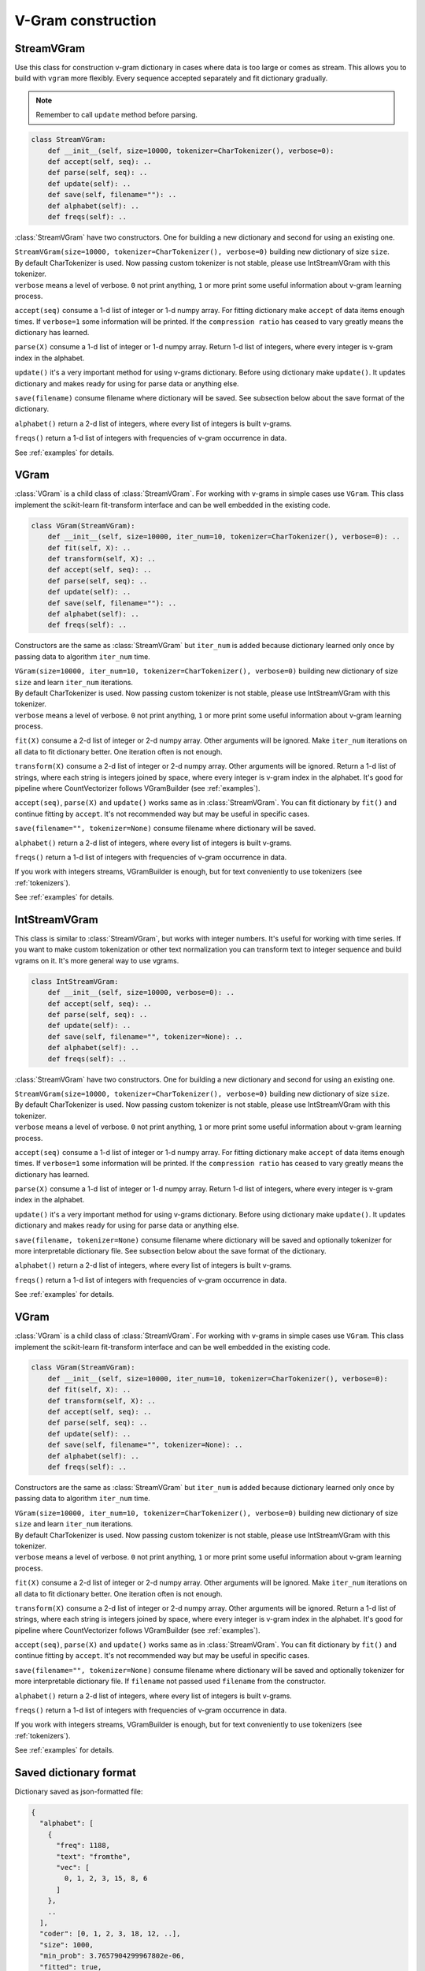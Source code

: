 
.. _builder:

V-Gram construction
###################

StreamVGram
===========

Use this class for construction v-gram dictionary in cases where data is too large or comes as stream.
This allows you to build with ``vgram`` more flexibly.
Every sequence accepted separately and fit dictionary gradually.

.. Note::
    Remember to call ``update`` method before parsing.

.. code-block:: python

    class StreamVGram:
        def __init__(self, size=10000, tokenizer=CharTokenizer(), verbose=0):
        def accept(self, seq): ..
        def parse(self, seq): ..
        def update(self): ..
        def save(self, filename=""): ..
        def alphabet(self): ..
        def freqs(self): ..


:class:`StreamVGram` have two constructors. One for building a new dictionary and second for using an existing one.

| ``StreamVGram(size=10000, tokenizer=CharTokenizer(), verbose=0)`` building new dictionary of size ``size``.
| By default CharTokenizer is used. Now passing custom tokenizer is not stable, please use IntStreamVGram with this tokenizer.
| ``verbose`` means a level of verbose. ``0`` not print anything, ``1`` or more print some useful information about v-gram learning process.

``accept(seq)`` consume a 1-d list of integer or 1-d numpy array.
For fitting dictionary make ``accept`` of data items enough times. If ``verbose=1`` some information will be printed.
If the ``compression ratio`` has ceased to vary greatly means the dictionary has learned.

``parse(X)`` consume a 1-d list of integer or 1-d numpy array.
Return 1-d list of integers, where every integer is v-gram index in the alphabet.

``update()`` it's a very important method for using v-grams dictionary.
Before using dictionary make ``update()``. It updates dictionary and makes ready for using for parse data or anything else.

``save(filename)`` consume filename where dictionary will be saved.
See subsection below about the save format of the dictionary.

``alphabet()`` return a 2-d list of integers, where every list of integers is built v-grams.

``freqs()`` return a 1-d list of integers with frequencies of v-gram occurrence in data.

See :ref:`examples` for details.

VGram
=====

:class:`VGram` is a child class of :class:`StreamVGram`.
For working with v-grams in simple cases use ``VGram``.
This class implement the scikit-learn fit-transform interface and can be well embedded in the existing code.

.. code-block:: python

    class VGram(StreamVGram):
        def __init__(self, size=10000, iter_num=10, tokenizer=CharTokenizer(), verbose=0): ..
        def fit(self, X): ..
        def transform(self, X): ..
        def accept(self, seq): ..
        def parse(self, seq): ..
        def update(self): ..
        def save(self, filename=""): ..
        def alphabet(self): ..
        def freqs(self): ..

Constructors are the same as :class:`StreamVGram` but ``iter_num`` is added because dictionary learned only once by passing data to algorithm ``iter_num`` time.

| ``VGram(size=10000, iter_num=10, tokenizer=CharTokenizer(), verbose=0)`` building new dictionary of size ``size`` and learn ``iter_num`` iterations.
| By default CharTokenizer is used. Now passing custom tokenizer is not stable, please use IntStreamVGram with this tokenizer.
| ``verbose`` means a level of verbose. ``0`` not print anything, ``1`` or more print some useful information about v-gram learning process.

``fit(X)`` consume a 2-d list of integer or 2-d numpy array. Other arguments will be ignored.
Make ``iter_num`` iterations on all data to fit dictionary better. One iteration often is not enough.

``transform(X)`` consume a 2-d list of integer or 2-d numpy array. Other arguments will be ignored.
Return a 1-d list of strings, where each string is integers joined by space, where every integer is v-gram index in the alphabet.
It's good for pipeline where CountVectorizer follows VGramBuilder (see :ref:`examples`).

``accept(seq)``, ``parse(X)`` and ``update()`` works same as in :class:`StreamVGram`.
You can fit dictionary by ``fit()`` and continue fitting by ``accept``.
It's not recommended way but may be useful in specific cases.

``save(filename="", tokenizer=None)`` consume filename where dictionary will be saved.

``alphabet()`` return a 2-d list of integers, where every list of integers is built v-grams.

``freqs()`` return a 1-d list of integers with frequencies of v-gram occurrence in data.

If you work with integers streams, VGramBuilder is enough, but for text conveniently to use tokenizers (see :ref:`tokenizers`).

See :ref:`examples` for details.

IntStreamVGram
==============

This class is similar to :class:`StreamVGram`, but works with integer numbers.
It's useful for working with time series.
If you want to make custom tokenization or other text normalization you can transform text to integer sequence and build vgrams on it.
It's more general way to use vgrams.

.. code-block:: python

    class IntStreamVGram:
        def __init__(self, size=10000, verbose=0): ..
        def accept(self, seq): ..
        def parse(self, seq): ..
        def update(self): ..
        def save(self, filename="", tokenizer=None): ..
        def alphabet(self): ..
        def freqs(self): ..


:class:`StreamVGram` have two constructors. One for building a new dictionary and second for using an existing one.

| ``StreamVGram(size=10000, tokenizer=CharTokenizer(), verbose=0)`` building new dictionary of size ``size``.
| By default CharTokenizer is used. Now passing custom tokenizer is not stable, please use IntStreamVGram with this tokenizer.
| ``verbose`` means a level of verbose. ``0`` not print anything, ``1`` or more print some useful information about v-gram learning process.

``accept(seq)`` consume a 1-d list of integer or 1-d numpy array.
For fitting dictionary make ``accept`` of data items enough times. If ``verbose=1`` some information will be printed.
If the ``compression ratio`` has ceased to vary greatly means the dictionary has learned.

``parse(X)`` consume a 1-d list of integer or 1-d numpy array.
Return 1-d list of integers, where every integer is v-gram index in the alphabet.

``update()`` it's a very important method for using v-grams dictionary.
Before using dictionary make ``update()``. It updates dictionary and makes ready for using for parse data or anything else.

``save(filename, tokenizer=None)`` consume filename where dictionary will be saved and optionally tokenizer for more interpretable dictionary file.
See subsection below about the save format of the dictionary.

``alphabet()`` return a 2-d list of integers, where every list of integers is built v-grams.

``freqs()`` return a 1-d list of integers with frequencies of v-gram occurrence in data.

See :ref:`examples` for details.

VGram
=====

:class:`VGram` is a child class of :class:`StreamVGram`.
For working with v-grams in simple cases use ``VGram``.
This class implement the scikit-learn fit-transform interface and can be well embedded in the existing code.

.. code-block:: python

    class VGram(StreamVGram):
        def __init__(self, size=10000, iter_num=10, tokenizer=CharTokenizer(), verbose=0):
        def fit(self, X): ..
        def transform(self, X): ..
        def accept(self, seq): ..
        def parse(self, seq): ..
        def update(self): ..
        def save(self, filename="", tokenizer=None): ..
        def alphabet(self): ..
        def freqs(self): ..

Constructors are the same as :class:`StreamVGram` but ``iter_num`` is added because dictionary learned only once by passing data to algorithm ``iter_num`` time.

| ``VGram(size=10000, iter_num=10, tokenizer=CharTokenizer(), verbose=0)`` building new dictionary of size ``size`` and learn ``iter_num`` iterations.
| By default CharTokenizer is used. Now passing custom tokenizer is not stable, please use IntStreamVGram with this tokenizer.
| ``verbose`` means a level of verbose. ``0`` not print anything, ``1`` or more print some useful information about v-gram learning process.

``fit(X)`` consume a 2-d list of integer or 2-d numpy array. Other arguments will be ignored.
Make ``iter_num`` iterations on all data to fit dictionary better. One iteration often is not enough.

``transform(X)`` consume a 2-d list of integer or 2-d numpy array. Other arguments will be ignored.
Return a 1-d list of strings, where each string is integers joined by space, where every integer is v-gram index in the alphabet.
It's good for pipeline where CountVectorizer follows VGramBuilder (see :ref:`examples`).

``accept(seq)``, ``parse(X)`` and ``update()`` works same as in :class:`StreamVGram`.
You can fit dictionary by ``fit()`` and continue fitting by ``accept``.
It's not recommended way but may be useful in specific cases.

``save(filename="", tokenizer=None)`` consume filename where dictionary will be saved and optionally tokenizer for more interpretable dictionary file.
If ``filename`` not passed used ``filename`` from the constructor.

``alphabet()`` return a 2-d list of integers, where every list of integers is built v-grams.

``freqs()`` return a 1-d list of integers with frequencies of v-gram occurrence in data.

If you work with integers streams, VGramBuilder is enough, but for text conveniently to use tokenizers (see :ref:`tokenizers`).

See :ref:`examples` for details.

Saved dictionary format
=======================

Dictionary saved as json-formatted file:

.. code-block:: json

    {
      "alphabet": [
        {
          "freq": 1188,
          "text": "fromthe",
          "vec": [
            0, 1, 2, 3, 15, 8, 6
          ]
        },
        ..
      ],
      "coder": [0, 1, 2, 3, 18, 12, ..],
      "size": 1000,
      "min_prob": 3.7657904299967802e-06,
      "fitted": true,
      "freqs_computed": true,
    }

If ``tokenizer`` has passed to ``save`` method field ``text`` contains the text of v-gram in ``alphabet`` items.
Without ``tokenizer`` the text field will not be in the file.

After v-grams construction, you can analyze the resulting dictionary.

| ``alphabet`` is a list of v-gram objects
| ``freq`` is a frequency of v-gram occurrence in data.
| ``vec`` is a vector of language alphabet symbols for v-gram presentation.
| ``coder`` is a sequence of symbols as they occur in the data.
| ``size`` is a size of a dictionary
| ``min_prob``, ``fitted`` and ``freqs_computed`` are inside information for a model.
| ``fitted`` and ``freqs_computed`` provided only for VGramBuilder class.
